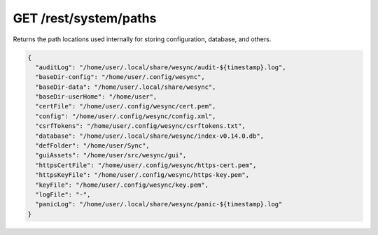 GET /rest/system/paths
======================

.. versionadded:: 1.21.0

Returns the path locations used internally for storing configuration, database,
and others.

.. code-block:: json

    {
      "auditLog": "/home/user/.local/share/wesync/audit-${timestamp}.log",
      "baseDir-config": "/home/user/.config/wesync",
      "baseDir-data": "/home/user/.local/share/wesync",
      "baseDir-userHome": "/home/user",
      "certFile": "/home/user/.config/wesync/cert.pem",
      "config": "/home/user/.config/wesync/config.xml",
      "csrfTokens": "/home/user/.config/wesync/csrftokens.txt",
      "database": "/home/user/.local/share/wesync/index-v0.14.0.db",
      "defFolder": "/home/user/Sync",
      "guiAssets": "/home/user/src/wesync/gui",
      "httpsCertFile": "/home/user/.config/wesync/https-cert.pem",
      "httpsKeyFile": "/home/user/.config/wesync/https-key.pem",
      "keyFile": "/home/user/.config/wesync/key.pem",
      "logFile": "-",
      "panicLog": "/home/user/.local/share/wesync/panic-${timestamp}.log"
    }
